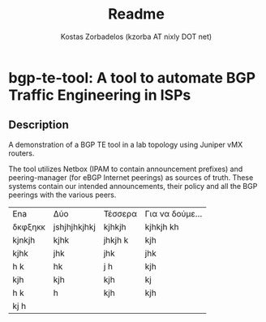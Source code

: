 #+TITLE: Readme
#+AUTHOR: Kostas Zorbadelos (kzorba AT nixly DOT net)

* bgp-te-tool: A tool to automate BGP Traffic Engineering in ISPs
** Description
A demonstration of a BGP TE tool in a lab topology using Juniper vMX routers.

The tool utilizes Netbox (IPAM to contain announcement prefixes) and peering-manager (for eBGP Internet peerings) as sources of truth. These systems contain our intended announcements, their policy and all the BGP peerings with the various peers.

#+ATTR_ORG: :scale 0.5
[[./images/pull-shark-default.png]]


|---------+--------------+---------+-----------------|
| Ena     | Δύο          | Τέσσερα | Για να δούμε... |
| δκφξηκκ | jshjhjhkjhkj | kjhkjh  | kjhkjh kh       |
| kjnkjh  | kjhk         | jhkjh k | kjh             |
| kjhk    | jhk          | jhk     | jhk             |
| h k     | hk           | j h     | kjh             |
| kjh     | kjh          | kjh     | kj              |
| h k     | h            | kjh     | kjh             |
| kj h    |              |         |                 |
|---------+--------------+---------+-----------------|
